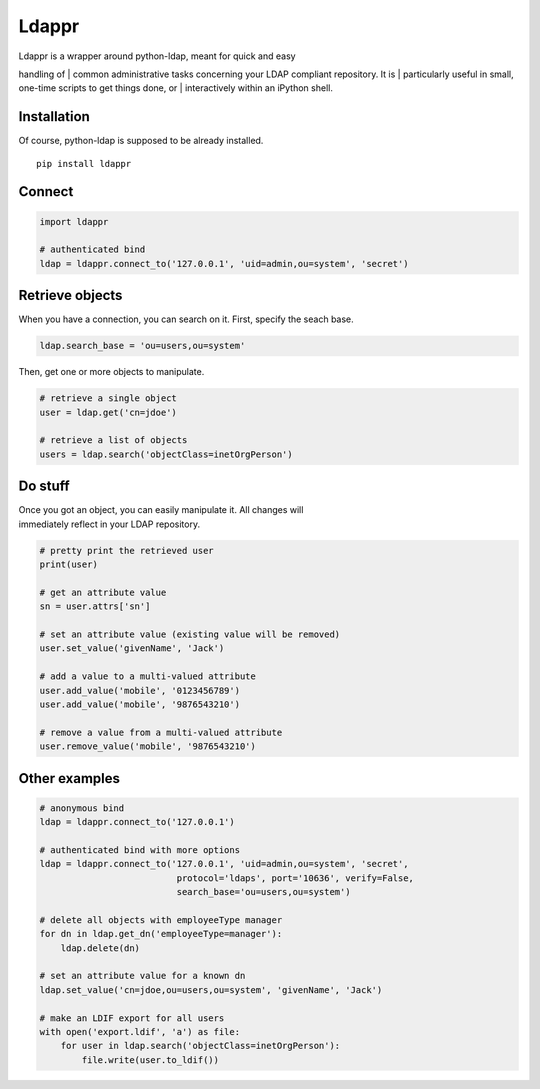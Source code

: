 Ldappr
======

|PyPI version|

| Ldappr is a wrapper around python-ldap, meant for quick and easy
handling of
| common administrative tasks concerning your LDAP compliant repository.
It is
| particularly useful in small, one-time scripts to get things done, or
| interactively within an iPython shell.

Installation
------------

Of course, python-ldap is supposed to be already installed.

::

    pip install ldappr

Connect
-------

.. code:: python

    import ldappr

    # authenticated bind
    ldap = ldappr.connect_to('127.0.0.1', 'uid=admin,ou=system', 'secret')

Retrieve objects
----------------

When you have a connection, you can search on it. First, specify the
seach base.

.. code:: python

    ldap.search_base = 'ou=users,ou=system'

Then, get one or more objects to manipulate.

.. code:: python

    # retrieve a single object
    user = ldap.get('cn=jdoe')

    # retrieve a list of objects
    users = ldap.search('objectClass=inetOrgPerson')

Do stuff
--------

| Once you got an object, you can easily manipulate it. All changes will
| immediately reflect in your LDAP repository.

.. code:: python

    # pretty print the retrieved user
    print(user)

    # get an attribute value
    sn = user.attrs['sn']

    # set an attribute value (existing value will be removed)
    user.set_value('givenName', 'Jack')

    # add a value to a multi-valued attribute
    user.add_value('mobile', '0123456789')
    user.add_value('mobile', '9876543210')

    # remove a value from a multi-valued attribute
    user.remove_value('mobile', '9876543210')

Other examples
--------------

.. code:: python

    # anonymous bind
    ldap = ldappr.connect_to('127.0.0.1')

    # authenticated bind with more options
    ldap = ldappr.connect_to('127.0.0.1', 'uid=admin,ou=system', 'secret',
                              protocol='ldaps', port='10636', verify=False, 
                              search_base='ou=users,ou=system')

    # delete all objects with employeeType manager
    for dn in ldap.get_dn('employeeType=manager'):
        ldap.delete(dn)

    # set an attribute value for a known dn
    ldap.set_value('cn=jdoe,ou=users,ou=system', 'givenName', 'Jack')

    # make an LDIF export for all users
    with open('export.ldif', 'a') as file:
        for user in ldap.search('objectClass=inetOrgPerson'):
            file.write(user.to_ldif())

.. |PyPI version| image:: https://badge.fury.io/py/ldappr.svg
   :target: http://badge.fury.io/py/ldappr

